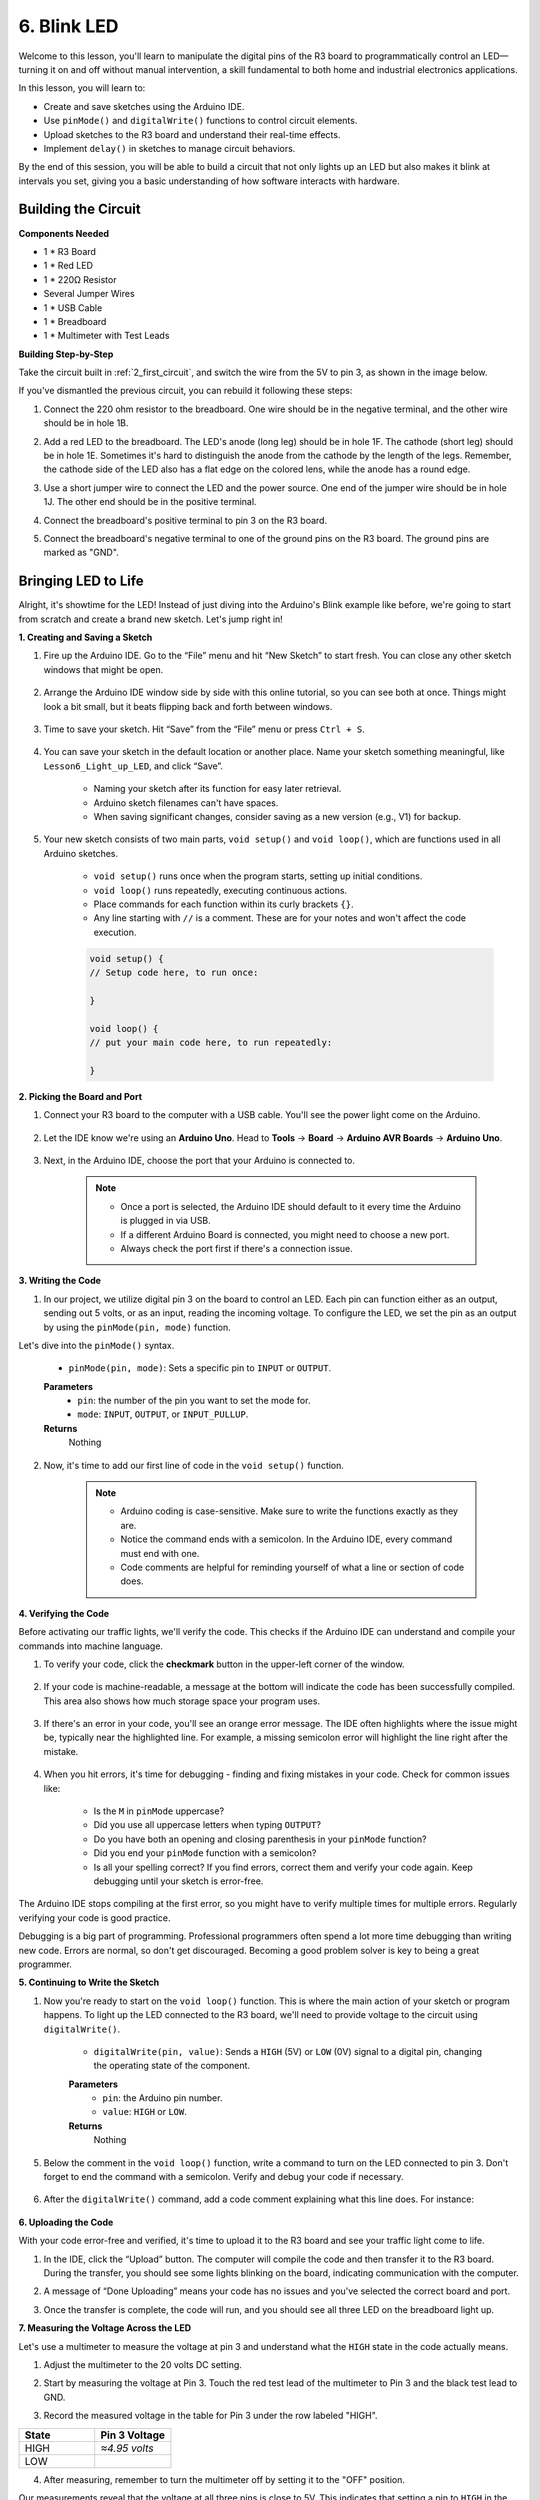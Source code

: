 6. Blink LED
======================
Welcome to this lesson, you'll learn to manipulate the digital pins of the R3 board to programmatically control an LED—turning it on and off without manual intervention, a skill fundamental to both home and industrial electronics applications.

In this lesson, you will learn to:

* Create and save sketches using the Arduino IDE.
* Use ``pinMode()`` and ``digitalWrite()`` functions to control circuit elements.
* Upload sketches to the R3 board and understand their real-time effects.
* Implement ``delay()`` in sketches to manage circuit behaviors.

By the end of this session, you will be able to build a circuit that not only lights up an LED but also makes it blink at intervals you set, giving you a basic understanding of how software interacts with hardware.

Building the Circuit
--------------------------------

**Components Needed**

* 1 * R3 Board
* 1 * Red LED
* 1 * 220Ω Resistor
* Several Jumper Wires
* 1 * USB Cable
* 1 * Breadboard
* 1 * Multimeter with Test Leads

**Building Step-by-Step**

Take the circuit built in :ref:`2_first_circuit`, and switch the wire from the 5V to pin 3, as shown in the image below.

.. image:: img/3_led_circuit.png
    :width: 600
    :align: center

If you've dismantled the previous circuit, you can rebuild it following these steps:

1. Connect the 220 ohm resistor to the breadboard. One wire should be in the negative terminal, and the other wire should be in hole 1B.

.. image:: img/2_connect_resistor.png
    :width: 300
    :align: center

2. Add a red LED to the breadboard. The LED's anode (long leg) should be in hole 1F. The cathode (short leg) should be in hole 1E. Sometimes it's hard to distinguish the anode from the cathode by the length of the legs. Remember, the cathode side of the LED also has a flat edge on the colored lens, while the anode has a round edge.

.. image:: img/2_connect_led.png
    :width: 300
    :align: center

3. Use a short jumper wire to connect the LED and the power source. One end of the jumper wire should be in hole 1J. The other end should be in the positive terminal.

.. image:: img/2_connect_wire.png
    :width: 300
    :align: center

4. Connect the breadboard's positive terminal to pin 3 on the R3 board.

.. image:: img/3_led_circuit_13.png
    :width: 600
    :align: center

5. Connect the breadboard's negative terminal to one of the ground pins on the R3 board. The ground pins are marked as "GND".

.. image:: img/3_led_circuit.png
    :width: 600
    :align: center


Bringing LED to Life
-----------------------------

Alright, it's showtime for the LED! Instead of just diving into the Arduino's Blink example like before, we're going to start from scratch and create a brand new sketch. Let's jump right in!

**1. Creating and Saving a Sketch**

1. Fire up the Arduino IDE. Go to the “File” menu and hit “New Sketch” to start fresh. You can close any other sketch windows that might be open.

    .. image:: img/4_traffic_ide_new.png
        :align: center


2. Arrange the Arduino IDE window side by side with this online tutorial, so you can see both at once. Things might look a bit small, but it beats flipping back and forth between windows.

    .. image:: img/4_traffic_ide_tutorials.png


3. Time to save your sketch. Hit “Save” from the “File” menu or press ``Ctrl + S``. 

    .. image:: img/4_traffic_ide_save.png


4. You can save your sketch in the default location or another place. Name your sketch something meaningful, like ``Lesson6_Light_up_LED``, and click “Save”.

    * Naming your sketch after its function for easy later retrieval.
    * Arduino sketch filenames can't have spaces.
    * When saving significant changes, consider saving as a new version (e.g., V1) for backup.
    
    .. image:: img/4_traffic_ide_name.png


5. Your new sketch consists of two main parts, ``void setup()`` and ``void loop()``, which are functions used in all Arduino sketches.

    * ``void setup()`` runs once when the program starts, setting up initial conditions.
    * ``void loop()`` runs repeatedly, executing continuous actions.
    * Place commands for each function within its curly brackets ``{}``.
    * Any line starting with ``//`` is a comment. These are for your notes and won't affect the code execution.

    .. code-block:: Arduino

        void setup() {
        // Setup code here, to run once:

        }

        void loop() {
        // put your main code here, to run repeatedly:

        }

**2. Picking the Board and Port**

1. Connect your R3 board to the computer with a USB cable. You'll see the power light come on the Arduino.

    .. raw:: html

        <video width="600" loop autoplay muted>
            <source src="_static/video/connect_board.mp4" type="video/mp4">
            Your browser does not support the video tag.
        </video>

2. Let the IDE know we're using an **Arduino Uno**. Head to **Tools** -> **Board** -> **Arduino AVR Boards** -> **Arduino Uno**.

    .. image:: img/4_traffic_ide_board.png
        :width: 600
        :align: center


3. Next, in the Arduino IDE, choose the port that your Arduino is connected to.

    .. note::

        * Once a port is selected, the Arduino IDE should default to it every time the Arduino is plugged in via USB.
        * If a different Arduino Board is connected, you might need to choose a new port. 
        * Always check the port first if there's a connection issue.

    .. image:: img/4_traffic_ide_port.png
        :width: 600
        :align: center

**3. Writing the Code**


1. In our project, we utilize digital pin 3 on the board to control an LED. Each pin can function either as an output, sending out 5 volts, or as an input, reading the incoming voltage. To configure the LED, we set the pin as an output by using the ``pinMode(pin, mode)`` function.
    
Let's dive into the ``pinMode()`` syntax.

    * ``pinMode(pin, mode)``: Sets a specific pin to ``INPUT`` or ``OUTPUT``. 
    **Parameters**
        - ``pin``: the number of the pin you want to set the mode for.
        - ``mode``: ``INPUT``, ``OUTPUT``, or ``INPUT_PULLUP``.
    **Returns**
        Nothing
    
2. Now, it's time to add our first line of code in the ``void setup()`` function.
        
    .. note::

        - Arduino coding is case-sensitive. Make sure to write the functions exactly as they are.
        - Notice the command ends with a semicolon. In the Arduino IDE, every command must end with one.
        - Code comments are helpful for reminding yourself of what a line or section of code does.

    .. code-block:: Arduino
        :emphasize-lines: 3

        void setup() {
            // Setup code here, to run once:
            pinMode(3,OUTPUT); // set pin 3 as output
        }
    
        void loop() {
        // put your main code here, to run repeatedly:

        }



**4. Verifying the Code**

Before activating our traffic lights, we'll verify the code. This checks if the Arduino IDE can understand and compile your commands into machine language.

1. To verify your code, click the **checkmark** button in the upper-left corner of the window.

    .. image:: img/4_traffic_ide_verify.png
        :width: 600
        :align: center


2. If your code is machine-readable, a message at the bottom will indicate the code has been successfully compiled. This area also shows how much storage space your program uses.

    .. image:: img/4_traffic_ide_verify_done.png
        :width: 600
        :align: center


3. If there's an error in your code, you'll see an orange error message. The IDE often highlights where the issue might be, typically near the highlighted line. For example, a missing semicolon error will highlight the line right after the mistake.

    .. image:: img/4_traffic_ide_verify_error.png
        :width: 600
        :align: center


4. When you hit errors, it's time for debugging - finding and fixing mistakes in your code. Check for common issues like:

    - Is the ``M`` in ``pinMode`` uppercase?
    - Did you use all uppercase letters when typing ``OUTPUT``?
    - Do you have both an opening and closing parenthesis in your ``pinMode`` function?
    - Did you end your ``pinMode`` function with a semicolon?
    - Is all your spelling correct? If you find errors, correct them and verify your code again. Keep debugging until your sketch is error-free.

The Arduino IDE stops compiling at the first error, so you might have to verify multiple times for multiple errors. Regularly verifying your code is good practice.

Debugging is a big part of programming. Professional programmers often spend a lot more time debugging than writing new code. Errors are normal, so don't get discouraged. Becoming a good problem solver is key to being a great programmer.

**5. Continuing to Write the Sketch**

1. Now you're ready to start on the ``void loop()`` function. This is where the main action of your sketch or program happens. To light up the LED connected to the R3 board, we'll need to provide voltage to the circuit using ``digitalWrite()``.

    * ``digitalWrite(pin, value)``: Sends a ``HIGH`` (5V) or ``LOW`` (0V) signal to a digital pin, changing the operating state of the component.

    **Parameters**
        - ``pin``: the Arduino pin number.
        - ``value``: ``HIGH`` or ``LOW``.
    
    **Returns**
        Nothing

5. Below the comment in the ``void loop()`` function, write a command to turn on the LED connected to pin 3. Don't forget to end the command with a semicolon. Verify and debug your code if necessary.

    .. code-block:: Arduino
        :emphasize-lines: 10

        void setup() {
            // Setup code here, to run once:
            pinMode(3, OUTPUT);  // set pin 3 as output
        }

        void loop() {
            // put your main code here, to run repeatedly:
            digitalWrite(3, HIGH);
        }

6. After the ``digitalWrite()`` command, add a code comment explaining what this line does. For instance:

    .. code-block:: Arduino
        :emphasize-lines: 10

        void setup() {
            // Setup code here, to run once: 
            pinMode(3, OUTPUT);  // set pin 3 as output
        }

        void loop() {
            // put your main code here, to run repeatedly:
            digitalWrite(3, HIGH);  // Light up the LED on pin 3
        }


**6. Uploading the Code**

With your code error-free and verified, it's time to upload it to the R3 board and see your traffic light come to life.

1. In the IDE, click the “Upload” button. The computer will compile the code and then transfer it to the R3 board. During the transfer, you should see some lights blinking on the board, indicating communication with the computer.

.. image:: img/4_traffic_ide_upload.png
    :width: 600
    :align: center


2. A message of “Done Uploading” means your code has no issues and you've selected the correct board and port.

.. image:: img/4_traffic_ide_upload_done.png
    :width: 600
    :align: center


3. Once the transfer is complete, the code will run, and you should see all three LED on the breadboard light up.

**7. Measuring the Voltage Across the LED**

Let's use a multimeter to measure the voltage at pin 3 and understand what the ``HIGH`` state in the code actually means.

1. Adjust the multimeter to the 20 volts DC setting.

.. image:: img/multimeter_dc_20v.png
    :width: 300
    :align: center

2. Start by measuring the voltage at Pin 3. Touch the red test lead of the multimeter to Pin 3 and the black test lead to GND.

.. image:: img/4_traffic_wiring_measure_high.png
    :width: 600
    :align: center

3. Record the measured voltage in the table for Pin 3 under the row labeled "HIGH".

.. list-table::
   :widths: 25 25
   :header-rows: 1

   * - State
     - Pin 3 Voltage
   * - HIGH
     - *≈4.95 volts*
   * - LOW
     - 


4. After measuring, remember to turn the multimeter off by setting it to the "OFF" position.

Our measurements reveal that the voltage at all three pins is close to 5V. This indicates that setting a pin to ``HIGH`` in the code means the output voltage at that pin is close to 5V.

The R3's pin voltage is 5V, so setting it to ``HIGH`` reaches near 5V. However, some boards operate at 3.3V, meaning their ``HIGH`` state would be close to 3.3V.


Make LED Blink
------------------------------
Now that your LED are on, it's time for them to blink.

1. Open the sketch you saved earlier, ``Lesson6_Light_Up_LED``. Hit “Save As...” from the “File” menu, and rename it to ``Lesson6_Blink_LED``. Click "Save".

2. In the ``void loop()`` function of your sketch, copy the ``digitalWrite()`` commands and paste them after the originals. To make the LED blink, you previously turned it ON; now set its state to ``LOW`` to turn it OFF.

    .. note::
       * Copy and paste can be a coder's best friend. Replicate a clean section of code to a new position and adjust its parameters for quick and clean execution.
       * Remember to update comments to better match the action performed.
       * Use ``Ctrl+T`` to format your code neatly in one click, making it more readable and friendly.

    .. code-block:: Arduino
       :emphasize-lines: 13,14,15

       void setup() {
            // Setup code here, to run once:
            pinMode(3, OUTPUT);  // set pin 3 as output
       }

       void loop() {
            // put your main code here, to run repeatedly:
            digitalWrite(3, HIGH);  // Light up the LED on pin 3   
            digitalWrite(3, LOW);  // Switch off the LED on pin 3
       }

3. Press the “Upload” button to transfer the sketch to the R3 board. After the transfer, you might notice the LED don't blink, or they blink so fast it's imperceptible.

4. To visually observe the blinking, you can use the ``delay()`` command to make the R3 board wait for any duration you specify, in milliseconds.

    * ``delay(ms)``: Pauses the program for the amount of time (in milliseconds) specified as parameter. (There are 1000 milliseconds in a second.)

    **Parameters**
        - ``ms``: the number of milliseconds to pause. Allowed data types: unsigned long.

    **Returns**
        Nothing

5. Now, include the ``delay(time)`` command after each set of ON and OFF commands, setting the delay time to 3000 milliseconds (3 seconds). You may adjust this duration to make the LED blink faster or slower.

    .. note::

        During this delay, the R3 board can't perform any tasks or execute any other commands until the delay ends.
        
    .. code-block:: Arduino
       :emphasize-lines: 9,11

       void setup() {
            // Setup code here, to run once:
            pinMode(3, OUTPUT);  // set pin 3 as output
       }

       void loop() {
            // put your main code here, to run repeatedly:
            digitalWrite(3, HIGH);  // Light up the LED on pin 3
            delay(3000); // Wait for 3 seconds   
            digitalWrite(3, LOW);  // Switch off the LED on pin 3
            delay(3000); // Wait for 3 seconds
       }


6. Upload your sketch to the R3 board. After completion, your LED should blink at a 3 seconds interval.

7. Confirm everything is working as expected, then save your sketch.

8. Let's use a multimeter to measure the voltage at three pins and understand what the ``LOW`` state in the code actually means. Adjust the multimeter to the 20 volts DC setting.

.. image:: img/multimeter_dc_20v.png
    :width: 300
    :align: center

9. Start by measuring the voltage at Pin 3. Touch the red test lead of the multimeter to Pin 3 and the black test lead to GND.

.. image:: img/4_traffic_wiring_measure_high.png
    :width: 600
    :align: center

10. With all three LED turned off, record the measured voltage for Pin 3 in the "LOW" row of your table.

.. list-table::
   :widths: 25 25
   :header-rows: 1

   * - State
     - Pin 3 Voltage
     - Pin 4 Voltage
     - Pin 5 Voltage 
   * - HIGH
     - *≈4.95 volts*
   * - LOW
     - *0.00 volts*

Through our measurements, we found that when the LED are off, the voltage at Pin 3 drops to 0V. This demonstrates that in our code, setting a pin to "LOW" effectively reduces the output voltage at that pin to 0V, turning off the connected LED. This principle allows us to control the on and off states of LED with precise timing, mimicking the operation of a traffic light.


**Summary**

Congratulations on completing this lesson, where you successfully programmed an LED to blink using the R3 board. This lesson served as an introduction to writing and uploading Arduino sketches, setting pin modes, and manipulating outputs to achieve desired electrical responses. Through building the circuit and programming the R3 board, you gained valuable insights into the interaction between software commands and physical hardware behaviors.

Your ability to control an LED is just the beginning—imagine what you can achieve as you expand on these basics!